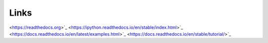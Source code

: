 Links
=====

<https://readthedocs.org>`_
<https://ipython.readthedocs.io/en/stable/index.html>`_
<https://docs.readthedocs.io/en/latest/examples.html>`_
<https://docs.readthedocs.io/en/stable/tutorial/>`_
